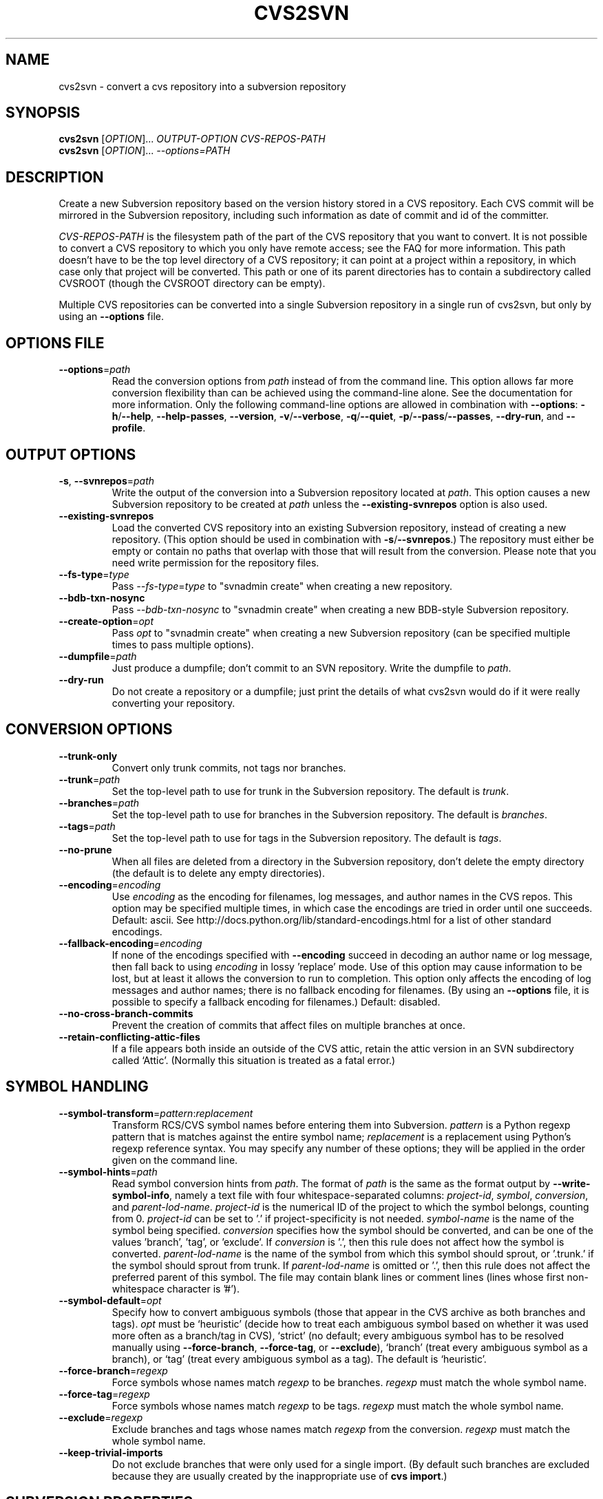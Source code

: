 .\" Process this file with
.\" groff -man -Tascii cvs2svn.1
.TH CVS2SVN "1" "Oct 24, 2004" "Subversion" "User Commands"
.SH NAME
cvs2svn \- convert a cvs repository into a subversion repository
.SH SYNOPSIS
.B cvs2svn
[\fIOPTION\fR]... \fIOUTPUT-OPTION CVS-REPOS-PATH\fR
.br
.B cvs2svn
[\fIOPTION\fR]... \fI--options=PATH\fR
.SH DESCRIPTION
Create a new Subversion repository based on the version history stored in a
CVS repository. Each CVS commit will be mirrored in the Subversion
repository, including such information as date of commit and id of the
committer.
.P
\fICVS-REPOS-PATH\fR is the filesystem path of the part of the CVS
repository that you want to convert.  It is not possible to convert a
CVS repository to which you only have remote access; see the FAQ for
more information.  This path doesn't have to be the top level
directory of a CVS repository; it can point at a project within a
repository, in which case only that project will be converted.  This
path or one of its parent directories has to contain a subdirectory
called CVSROOT (though the CVSROOT directory can be empty).
.P
Multiple CVS repositories can be converted into a single Subversion
repository in a single run of cvs2svn, but only by using an
\fB--options\fR file.
.SH "OPTIONS FILE"
.IP "\fB--options\fR=\fIpath\fR"
Read the conversion options from \fIpath\fR instead of from the
command line.  This option allows far more conversion flexibility than
can be achieved using the command-line alone.  See the documentation
for more information.  Only the following command-line options are
allowed in combination with \fB--options\fR: \fB-h\fR/\fB--help\fR,
\fB--help-passes\fR, \fB--version\fR, \fB-v\fR/\fB--verbose\fR,
\fB-q\fR/\fB--quiet\fR, \fB-p\fR/\fB--pass\fR/\fB--passes\fR,
\fB--dry-run\fR, and \fB--profile\fR.
.SH "OUTPUT OPTIONS"
.IP "\fB-s\fR, \fB--svnrepos\fR=\fIpath\fR"
Write the output of the conversion into a Subversion repository
located at \fIpath\fR.  This option causes a new Subversion repository
to be created at \fIpath\fR unless the \fB--existing-svnrepos\fR
option is also used.
.IP "\fB--existing-svnrepos\fR"
Load the converted CVS repository into an existing Subversion
repository, instead of creating a new repository.  (This option should
be used in combination with \fB-s\fR/\fB--svnrepos\fR.)  The
repository must either be empty or contain no paths that overlap with
those that will result from the conversion.  Please note that you need
write permission for the repository files.
.IP "\fB--fs-type\fR=\fItype\fR"
Pass \fI--fs-type\fR=\fItype\fR to "svnadmin create" when creating a
new repository.
.IP "\fB--bdb-txn-nosync\fR"
Pass \fI--bdb-txn-nosync\fR to "svnadmin create" when creating a new
BDB-style Subversion repository.
.IP "\fB--create-option\fR=\fIopt\fR"
Pass \fIopt\fR to "svnadmin create" when creating a new Subversion
repository (can be specified multiple times to pass multiple options).
.IP "\fB--dumpfile\fR=\fIpath\fR"
Just produce a dumpfile; don't commit to an SVN repository.  Write the
dumpfile to \fIpath\fR.
.IP "\fB--dry-run\fR"
Do not create a repository or a dumpfile; just print the details of what
cvs2svn would do if it were really converting your repository.
.SH "CONVERSION OPTIONS"
.IP "\fB--trunk-only\fR"
Convert only trunk commits, not tags nor branches.
.IP "\fB--trunk\fR=\fIpath\fR"
Set the top-level path to use for trunk in the Subversion repository.
The default is \fItrunk\fR.
.IP "\fB--branches\fR=\fIpath\fR"
Set the top-level path to use for branches in the Subversion
repository.  The default is \fIbranches\fR.
.IP "\fB--tags\fR=\fIpath\fR"
Set the top-level path to use for tags in the Subversion repository.
The default is \fItags\fR.
.IP "\fB--no-prune\fR"
When all files are deleted from a directory in the Subversion
repository, don't delete the empty directory (the default is to delete
any empty directories).
.IP "\fB--encoding\fR=\fIencoding\fR"
Use \fIencoding\fR as the encoding for filenames, log messages, and
author names in the CVS repos.  This option may be specified
multiple times, in which case the encodings are tried in order
until one succeeds.  Default: ascii.  See
http://docs.python.org/lib/standard-encodings.html for a list of other
standard encodings.
.IP "\fB--fallback-encoding\fR=\fIencoding\fR"
If none of the encodings specified with \fB--encoding\fR succeed in
decoding an author name or log message, then fall back to using
\fIencoding\fR in lossy 'replace' mode.  Use of this option may cause
information to be lost, but at least it allows the conversion to run
to completion.  This option only affects the encoding of log messages
and author names; there is no fallback encoding for filenames.  (By
using an \fB--options\fR file, it is possible to specify a fallback
encoding for filenames.)  Default: disabled.
.IP "\fB--no-cross-branch-commits\fR"
Prevent the creation of commits that affect files on multiple
branches at once.
.IP "\fB--retain-conflicting-attic-files\fR"
If a file appears both inside an outside of the CVS attic, retain the
attic version in an SVN subdirectory called `Attic'.  (Normally this
situation is treated as a fatal error.)
.SH "SYMBOL HANDLING"
.IP "\fB--symbol-transform\fR=\fIpattern\fR:\fIreplacement\fR"
Transform RCS/CVS symbol names before entering them into Subversion.
\fIpattern\fR is a Python regexp pattern that is matches against the
entire symbol name; \fIreplacement\fR is a replacement using Python's
regexp reference syntax.  You may specify any number of these options;
they will be applied in the order given on the command line.
.IP "\fB--symbol-hints\fR=\fIpath\fR"
Read symbol conversion hints from \fIpath\fR.  The format of
\fIpath\fR is the same as the format output by
\fB--write-symbol-info\fR, namely a text file with four
whitespace-separated columns: \fIproject-id\fR, \fIsymbol\fR,
\fIconversion\fR, and \fIparent-lod-name\fR.  \fIproject-id\fR is
the numerical ID of the project to which the symbol belongs, counting
from 0.  \fIproject-id\fR can be set to '.' if project-specificity is
not needed.  \fIsymbol-name\fR is the name of the symbol being
specified.  \fIconversion\fR specifies how the symbol should be
converted, and can be one of the values 'branch', 'tag', or 'exclude'.
If \fIconversion\fR is '.', then this rule does not affect how the
symbol is converted.  \fIparent-lod-name\fR is the name of the symbol
from which this symbol should sprout, or '.trunk.' if the symbol
should sprout from trunk.  If \fIparent-lod-name\fR is omitted or '.',
then this rule does not affect the preferred parent of this symbol.
The file may contain blank lines or comment lines (lines whose first
non-whitespace character is '#').
.IP "\fB--symbol-default\fR=\fIopt\fR"
Specify how to convert ambiguous symbols (those that appear in the CVS
archive as both branches and tags).  \fIopt\fR must be `heuristic'
(decide how to treat each ambiguous symbol based on whether it was
used more often as a branch/tag in CVS), `strict' (no default; every
ambiguous symbol has to be resolved manually using
\fB--force-branch\fR, \fB--force-tag\fR, or \fB--exclude\fR), `branch'
(treat every ambiguous symbol as a branch), or `tag' (treat every
ambiguous symbol as a tag).  The default is `heuristic'.
.IP "\fB--force-branch\fR=\fIregexp\fR"
Force symbols whose names match \fIregexp\fR to be branches.
\fIregexp\fR must match the whole symbol name.
.IP "\fB--force-tag\fR=\fIregexp\fR"
Force symbols whose names match \fIregexp\fR to be tags.  \fIregexp\fR
must match the whole symbol name.
.IP "\fB--exclude\fR=\fIregexp\fR"
Exclude branches and tags whose names match \fIregexp\fR from the
conversion.  \fIregexp\fR must match the whole symbol name.
.IP "\fB--keep-trivial-imports\fR"
Do not exclude branches that were only used for a single import.  (By
default such branches are excluded because they are usually created by
the inappropriate use of \fBcvs import\fR.)
.SH "SUBVERSION PROPERTIES"
.IP "\fB--username\fR=\fIname\fR"
Set the default username to \fIname\fR when cvs2svn needs to generate
a commit for which CVS does not record the original username.  This
happens when a branch or tag is created.  The default is to use no
author at all for such commits.
.IP "\fB--auto-props\fR=\fIfile\fR"
Specify a file in the format of Subversion's config file, whose
[auto-props] section can be used to set arbitrary properties on files
in the Subversion repository based on their filenames.  (The
[auto-props] section header must be present; other sections of the
config file, including the enable-auto-props setting, are ignored.)
Filenames are matched to the filename patterns case-insensitively.
.IP "\fB--mime-types\fR=\fIfile\fR"
Specify an apache-style mime.types \fIfile\fR for setting
svn:mime-type.
.IP "\fB--eol-from-mime-type\fR"
For files that don't have the kb expansion mode but have a known mime
type, set the eol-style based on the mime type.  For such files, set
svn:eol-style to "native" if the mime type begins with "text/", and
leave it unset (i.e., no EOL translation) otherwise.  Files with
unknown mime types are not affected by this option.  This option has
no effect unless the \fB--mime-types\fR option is also specified.
.IP "\fB--default-eol\fR=\fIstyle\fR"
Set svn:eol-style to \fIstyle\fR for files that don't have the CVS
`kb' expansion mode and whose end-of-line translation mode hasn't been
determined by one of the other options.  \fIstyle\fR must be `binary'
(default), `native', `CRLF', `LF', or `CR'.
.IP "\fB--keywords-off\fR"
By default, cvs2svn sets svn:keywords on CVS files to "author id date"
if the mode of the RCS file in question is either kv, kvl or unset.
If you use the --keywords-off switch, cvs2svn will not set
svn:keywords for any file.  While this will not touch the keywords in
the contents of your files, Subversion will not expand them.
.IP "\fB--keep-cvsignore\fR"
Include \fI.cvsignore\fR files in the output.  (Normally they are
unneeded because cvs2svn sets the corresponding \fIsvn:ignore\fR
properties.)
.IP "\fB--cvs-revnums\fR"
Record CVS revision numbers as file properties in the Subversion
repository.  (Note that unless it is removed explicitly, the last CVS
revision number will remain associated with the file even after the
file is changed within Subversion.)
.SH "EXTRACTION OPTIONS"
.IP "\fB--use-rcs\fR"
Use RCS 'co' to extract revision contents.
.IP "\fB--use-cvs\fR"
Use CVS to extract revision contents (only use this if having
problems with \fB--use-internal-co\fR or \fB--use-rcs\fR, as those
options are much faster).
.IP "\fB--use-internal-co\fR"
Use internal code to extract revision contents.  This is up to 50%
faster than using \fB--use-rcs\fR, but needs a lot of disk space:
Roughly the size of your CVS repository plus the peak size of a
complete checkout of the repository with all branches that existed and
still had commits pending at a given time.  This option is the
default.
.SH "ENVIRONMENT OPTIONS"
.IP "\fB--tmpdir\fR=\fIpath\fR"
Set the \fIpath\fR to use for temporary data.  Default is a directory
called \fIcvs2svn-tmp\fR under the current directory.
.IP "\fB--svnadmin\fR=\fIpath\fR"
Path to the \fIsvnadmin\fR program.  (\fIsvnadmin\fR is needed when
the \fB-s\fR/\fB--svnrepos\fR output option is used.)
.IP "\fB--co\fR=\fIpath\fR"
Path to the \fIco\fR program.  (\fIco\fR is needed if the
\fB--use-rcs\fR option is used.)
.IP "\fB--cvs\fR=\fIpath\fR"
Path to the \fIcvs\fR program.  (\fIcvs\fR is needed if the
\fB--use-cvs\fR option is used.)
.IP "\fB--sort\fR=\fIpath\fR"
Path to the GNU \fIsort\fR program.  (cvs2svn requires GNU sort.)
.SH "PARTIAL CONVERSIONS"
.IP "\fB-p\fR, \fB--pass\fR=\fIpass\fR"
Execute only pass \fIpass\fR of the conversion.  \fIpass\fR can be
specified by name or by number (see \fB--help-passes\fR).
.IP "\fB-p\fR, \fB--passes\fR=[\fIstart\fR]:[\fIend\fR]"
Execute passes \fIstart\fR through \fIend\fR of the conversion
(inclusive).  \fIstart\fR and \fIend\fR can be specified by name or by
number (see \fB--help-passes\fR).  If \fIstart\fR or \fIend\fR is
missing, it defaults to the first or last pass, respectively.  For
this to work the earlier passes must have been completed before on the
same CVS repository, and the generated data files must be in the
temporary directory (see \fB--tmpdir\fR).
.SH "INFORMATION OPTIONS"
.IP "\fB--version\fR"
Print the version number.
.IP "\fB-h\fR, \fB--help\fR"
Print the usage message and exit with success.
.IP "\fB--help-passes\fR"
Print the numbers and names of the conversion passes and exit with
success.
.IP "\fB-v\fR, \fB--verbose\fR"
Print more information while running.  This option may be specified
twice to output voluminous debugging information.
.IP "\fB-q\fR, \fB--quiet\fR"
Print less information while running.  This option may be specified
twice to suppress all non-error output.
.IP "\fB--write-symbol-info\fR=\fIpath\fR"
Write symbol statistics and information about how symbols were
converted to \fIpath\fR during CollateSymbolsPass.
.IP "\fB--skip-cleanup\fR"
Prevent the deletion of temporary files.
.IP "\fB--profile\fR"
Profile with 'hotshot' (into file \fIcvs2svn.hotshot\fR).
.SH FILES
A directory called \fIcvs2svn-tmp\fR (or the directory specified by
\fB--tmpdir\fR) is used as scratch space for temporary data files.
.SH AUTHORS
Main authors are:
.br
C. Michael Pilato <cmpilato@collab.net>
.br
Greg Stein <gstein@lyra.org>
.br
Branko Čibej <brane@xbc.nu>
.br
Blair Zajac <blair@orcaware.com>
.br
Max Bowsher <maxb@ukf.net>
.br
Brian Fitzpatrick <fitz@red-bean.com>
.br
Tobias Ringström <tobias@ringstrom.mine.nu>
.br
Karl Fogel <kfogel@collab.net>
.br
Erik Hülsmann <e.huelsmann@gmx.net>
.br
David Summers <david@summersoft.fay.ar.us>
.br
Michael Haggerty <mhagger@alum.mit.edu>
.PP
Manpage was written for the Debian GNU/Linux system by
Laszlo 'GCS' Boszormenyi <gcs@lsc.hu> (but may be used by others).
.SH "SEE ALSO"
cvs(1), svn(1), svnadmin(1)
